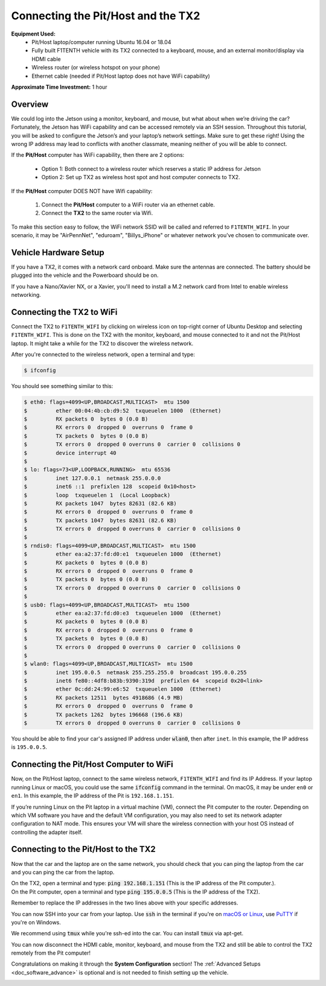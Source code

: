 .. _doc_software_combine:

Connecting the Pit/Host and the TX2
======================================
**Equipment Used:**
	* Pit/Host laptop/computer running Ubuntu 16.04 or 18.04
	* Fully built F1TENTH vehicle with its TX2 connected to a keyboard, mouse, and an external monitor/display via HDMI cable
	* Wireless router (or wireless hotspot on your phone)
	* Ethernet cable (needed if Pit/Host laptop does not have WiFi capability)

**Approximate Time Investment:** 1 hour

Overview
----------
We could log into the Jetson using a monitor, keyboard, and mouse, but what about when we’re driving the car? Fortunately, the Jetson has WiFi capability and can be accessed remotely via an SSH session. Throughout this tutorial, you will be asked to configure the Jetson’s and your laptop’s network settings. Make sure to get these right! Using the wrong IP address may lead to conflicts with another classmate, meaning neither of you will be able to connect.

If the **Pit/Host** computer has WiFi capability, then there are 2 options:

	* Option 1: Both connect to a wireless router which reserves a static IP address for Jetson
	* Option 2: Set up TX2 as wireless host spot and host computer connects to TX2.

If the **Pit/Host** computer DOES NOT have Wifi capability:
	
	#. Connect the **Pit/Host** computer to a WiFi router via an ethernet cable. 
	#. Connect the **TX2** to the same router via Wifi.

To make this section easy to follow, the WiFi network SSID will be called and referred to ``F1TENTH_WIFI``. In your scenario, it may be "AirPennNet", "eduroam", "Billys_iPhone" or whatever network you've chosen to communicate over.

Vehicle Hardware Setup
----------------------------------------------
If you have a TX2, it comes with a network card onboard. Make sure the antennas are connected. The battery should be plugged into the vehicle and the Powerboard should be on.

If you have a Nano/Xavier NX, or a Xavier, you'll need to install a M.2 network card from Intel to enable wireless networking.

Connecting the TX2 to WiFi
-------------------------------------------------
Connect the TX2 to ``F1TENTH_WIFI`` by clicking on wireless icon on top-right corner of Ubuntu Desktop and selecting ``F1TENTH_WIFI``. This is done on the TX2 with the monitor, keyboard, and mouse connected to it and not the Pit/Host laptop. It might take a while for the TX2 to discover the wireless network.

After you're connected to the wireless network, open a terminal and type:

.. code-block:: bash

	$ ifconfig

You should see something similar to this:

.. code-block:: bash

	$ eth0: flags=4099<UP,BROADCAST,MULTICAST>  mtu 1500
	$         ether 00:04:4b:cb:d9:52  txqueuelen 1000  (Ethernet)
	$         RX packets 0  bytes 0 (0.0 B)
	$         RX errors 0  dropped 0  overruns 0  frame 0
	$         TX packets 0  bytes 0 (0.0 B)
	$         TX errors 0  dropped 0 overruns 0  carrier 0  collisions 0
	$         device interrupt 40  
	$ 
	$ lo: flags=73<UP,LOOPBACK,RUNNING>  mtu 65536
	$         inet 127.0.0.1  netmask 255.0.0.0
	$         inet6 ::1  prefixlen 128  scopeid 0x10<host>
	$         loop  txqueuelen 1  (Local Loopback)
	$         RX packets 1047  bytes 82631 (82.6 KB)
	$         RX errors 0  dropped 0  overruns 0  frame 0
	$         TX packets 1047  bytes 82631 (82.6 KB)
	$         TX errors 0  dropped 0 overruns 0  carrier 0  collisions 0
	$ 
	$ rndis0: flags=4099<UP,BROADCAST,MULTICAST>  mtu 1500
	$         ether ea:a2:37:fd:d0:e1  txqueuelen 1000  (Ethernet)
	$         RX packets 0  bytes 0 (0.0 B)
	$         RX errors 0  dropped 0  overruns 0  frame 0
	$         TX packets 0  bytes 0 (0.0 B)
	$         TX errors 0  dropped 0 overruns 0  carrier 0  collisions 0
	$ 
	$ usb0: flags=4099<UP,BROADCAST,MULTICAST>  mtu 1500
	$         ether ea:a2:37:fd:d0:e3  txqueuelen 1000  (Ethernet)
	$         RX packets 0  bytes 0 (0.0 B)
	$         RX errors 0  dropped 0  overruns 0  frame 0
	$         TX packets 0  bytes 0 (0.0 B)
	$         TX errors 0  dropped 0 overruns 0  carrier 0  collisions 0
	$ 
	$ wlan0: flags=4099<UP,BROADCAST,MULTICAST>  mtu 1500
	$         inet 195.0.0.5  netmask 255.255.255.0  broadcast 195.0.0.255
	$         inet6 fe80::4df8:b83b:9390:319d  prefixlen 64  scopeid 0x20<link>
	$         ether 0c:dd:24:99:e6:52  txqueuelen 1000  (Ethernet)
	$         RX packets 12511  bytes 4918686 (4.9 MB)
	$         RX errors 0  dropped 0  overruns 0  frame 0
	$         TX packets 1262  bytes 196668 (196.6 KB)
	$         TX errors 0  dropped 0 overruns 0  carrier 0  collisions 0

You should be able to find your car's assigned IP address under :code:`wlan0`, then after ``inet``. In this example, the IP address is ``195.0.0.5``.

Connecting the Pit/Host Computer to WiFi
-------------------------------------------------
Now, on the Pit/Host laptop, connect to the same wireless network, ``F1TENTH_WIFI`` and find its IP Address. If your laptop running Linux or macOS, you could use the same :code:`ifconfig` command in the terminal. On macOS, it may be under ``en0`` or ``en1``. In this example, the IP address of the Pit is ``192.168.1.151``.

If you’re running Linux on the Pit laptop in a virtual machine (VM), connect the Pit  computer to the router. Depending on which VM software you have and the default VM configuration, you may also need to set its network adapter configuration to NAT mode. This ensures your VM will share the wireless connection with your host OS instead of controlling the adapter itself.


Connecting to the Pit/Host to the TX2
---------------------------------------
Now that the car and the laptop are on the same network, you should check that you can ping the laptop from the car and you can ping the car from the laptop.

| On the TX2, open a terminal and type: :code:`ping 192.168.1.151` (This is the IP address of the Pit computer.).
| On the Pit computer, open a terminal and type :code:`ping 195.0.0.5` (This is the IP address of the TX2).

Remember to replace the IP addresses in the two lines above with your specific addresses.

You can now SSH into your car from your laptop. Use :code:`ssh` in the terminal if you're on `macOS or Linux <https://support.rackspace.com/how-to/connecting-to-a-server-using-ssh-on-linux-or-mac-os/>`_, use `PuTTY <https://www.123-reg.co.uk/support/servers/how-do-i-connect-using-ssh-putty/>`_ if you're on Windows. 

We recommend using :code:`tmux` while you're ssh-ed into the car. You can install :code:`tmux` via apt-get.

You can now disconnect the HDMI cable, monitor, keyboard, and mouse from the TX2 and still be able to control the TX2 remotely from the Pit computer!

Congratulations on making it through the **System Configuration** section! The :ref:`Advanced Setups <doc_software_advance>` is optional and is not needed to finish setting up the vehicle.

.. image:: img/combine/wireless3.gif
	:align: center

